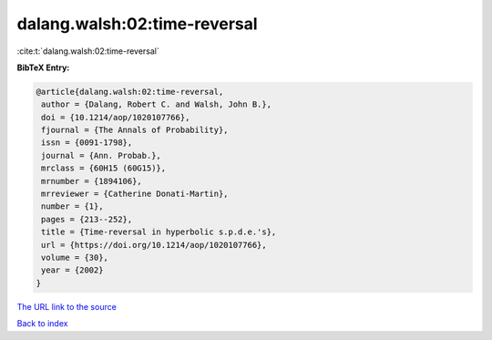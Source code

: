 dalang.walsh:02:time-reversal
=============================

:cite:t:`dalang.walsh:02:time-reversal`

**BibTeX Entry:**

.. code-block:: bibtex

   @article{dalang.walsh:02:time-reversal,
    author = {Dalang, Robert C. and Walsh, John B.},
    doi = {10.1214/aop/1020107766},
    fjournal = {The Annals of Probability},
    issn = {0091-1798},
    journal = {Ann. Probab.},
    mrclass = {60H15 (60G15)},
    mrnumber = {1894106},
    mrreviewer = {Catherine Donati-Martin},
    number = {1},
    pages = {213--252},
    title = {Time-reversal in hyperbolic s.p.d.e.'s},
    url = {https://doi.org/10.1214/aop/1020107766},
    volume = {30},
    year = {2002}
   }
`The URL link to the source <ttps://doi.org/10.1214/aop/1020107766}>`_


`Back to index <../By-Cite-Keys.html>`_
